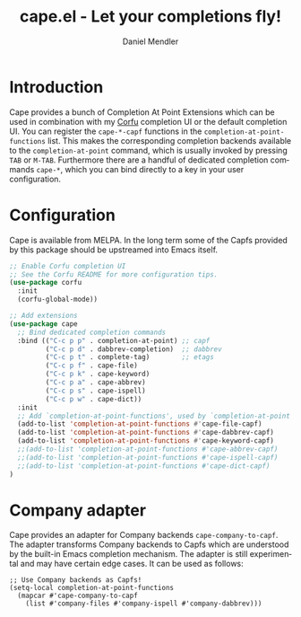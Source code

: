 #+title: cape.el - Let your completions fly!
#+author: Daniel Mendler
#+language: en
#+export_file_name: cape.texi
#+texinfo_dir_category: Emacs
#+texinfo_dir_title: Cape: (cape).
#+texinfo_dir_desc: Completion At Point Extensions

#+html: <a href="https://melpa.org/#/cape"><img alt="MELPA" src="https://melpa.org/packages/cape-badge.svg"/></a>
#+html: <a href="https://stable.melpa.org/#/cape"><img alt="MELPA Stable" src="https://stable.melpa.org/packages/cape-badge.svg"/></a>
#+html: <img src="https://upload.wikimedia.org/wikipedia/en/3/35/Supermanflying.png" align="right">

* Introduction

Cape provides a bunch of Completion At Point Extensions which can be used in
combination with my [[https://github.com/minad/corfu][Corfu]] completion UI or the default completion UI. You can
register the ~cape-*-capf~ functions in the ~completion-at-point-functions~ list.
This makes the corresponding completion backends available to the
~completion-at-point~ command, which is usually invoked by pressing ~TAB~ or ~M-TAB~.
Furthermore there are a handful of dedicated completion commands ~cape-*~, which
you can bind directly to a key in your user configuration.

* Configuration

Cape is available from MELPA. In the long term some of the Capfs provided by
this package should be upstreamed into Emacs itself.

#+begin_src emacs-lisp
  ;; Enable Corfu completion UI
  ;; See the Corfu README for more configuration tips.
  (use-package corfu
    :init
    (corfu-global-mode))

  ;; Add extensions
  (use-package cape
    ;; Bind dedicated completion commands
    :bind (("C-c p p" . completion-at-point) ;; capf
           ("C-c p d" . dabbrev-completion)  ;; dabbrev
           ("C-c p t" . complete-tag)        ;; etags
           ("C-c p f" . cape-file)
           ("C-c p k" . cape-keyword)
           ("C-c p a" . cape-abbrev)
           ("C-c p s" . cape-ispell)
           ("C-c p w" . cape-dict))
    :init
    ;; Add `completion-at-point-functions', used by `completion-at-point'.
    (add-to-list 'completion-at-point-functions #'cape-file-capf)
    (add-to-list 'completion-at-point-functions #'cape-dabbrev-capf)
    (add-to-list 'completion-at-point-functions #'cape-keyword-capf)
    ;;(add-to-list 'completion-at-point-functions #'cape-abbrev-capf)
    ;;(add-to-list 'completion-at-point-functions #'cape-ispell-capf)
    ;;(add-to-list 'completion-at-point-functions #'cape-dict-capf)
  )
#+end_src

* Company adapter

Cape provides an adapter for Company backends ~cape-company-to-capf~. The adapter
transforms Company backends to Capfs which are understood by the built-in Emacs
completion mechanism. The adapter is still experimental and may have certain edge
cases. It can be used as follows:

#+begin_src emacs-lsp
  ;; Use Company backends as Capfs!
  (setq-local completion-at-point-functions
    (mapcar #'cape-company-to-capf
      (list #'company-files #'company-ispell #'company-dabbrev)))
#+end_src
